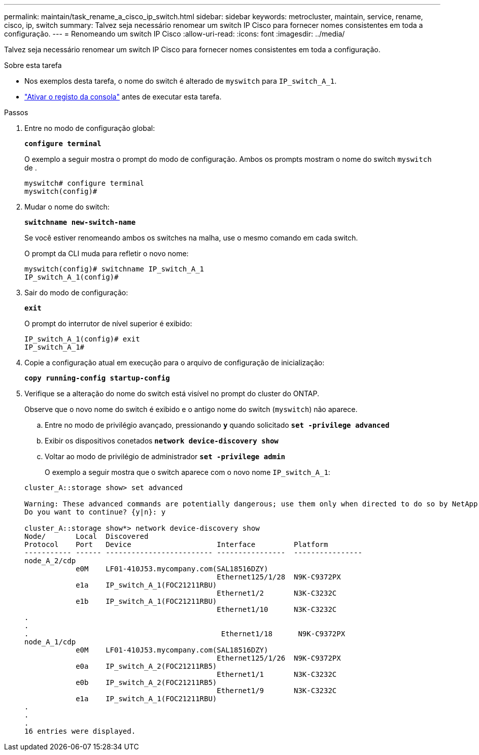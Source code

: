 ---
permalink: maintain/task_rename_a_cisco_ip_switch.html 
sidebar: sidebar 
keywords: metrocluster, maintain, service, rename, cisco, ip, switch 
summary: Talvez seja necessário renomear um switch IP Cisco para fornecer nomes consistentes em toda a configuração. 
---
= Renomeando um switch IP Cisco
:allow-uri-read: 
:icons: font
:imagesdir: ../media/


[role="lead"]
Talvez seja necessário renomear um switch IP Cisco para fornecer nomes consistentes em toda a configuração.

.Sobre esta tarefa
* Nos exemplos desta tarefa, o nome do switch é alterado de `myswitch` para `IP_switch_A_1`.
* link:enable-console-logging-before-maintenance.html["Ativar o registo da consola"] antes de executar esta tarefa.


.Passos
. Entre no modo de configuração global:
+
`*configure terminal*`

+
O exemplo a seguir mostra o prompt do modo de configuração. Ambos os prompts mostram o nome do switch `myswitch` de .

+
[listing]
----
myswitch# configure terminal
myswitch(config)#
----
. Mudar o nome do switch:
+
`*switchname new-switch-name*`

+
Se você estiver renomeando ambos os switches na malha, use o mesmo comando em cada switch.

+
O prompt da CLI muda para refletir o novo nome:

+
[listing]
----
myswitch(config)# switchname IP_switch_A_1
IP_switch_A_1(config)#
----
. Sair do modo de configuração:
+
`*exit*`

+
O prompt do interrutor de nível superior é exibido:

+
[listing]
----
IP_switch_A_1(config)# exit
IP_switch_A_1#
----
. Copie a configuração atual em execução para o arquivo de configuração de inicialização:
+
`*copy running-config startup-config*`

. Verifique se a alteração do nome do switch está visível no prompt do cluster do ONTAP.
+
Observe que o novo nome do switch é exibido e o antigo nome do switch (`myswitch`) não aparece.

+
.. Entre no modo de privilégio avançado, pressionando `*y*` quando solicitado
`*set -privilege advanced*`
.. Exibir os dispositivos conetados
`*network device-discovery show*`
.. Voltar ao modo de privilégio de administrador
`*set -privilege admin*`
+
O exemplo a seguir mostra que o switch aparece com o novo nome `IP_switch_A_1`:

+
[listing]
----
cluster_A::storage show> set advanced

Warning: These advanced commands are potentially dangerous; use them only when directed to do so by NetApp personnel.
Do you want to continue? {y|n}: y

cluster_A::storage show*> network device-discovery show
Node/       Local  Discovered
Protocol    Port   Device                    Interface         Platform
----------- ------ ------------------------- ----------------  ----------------
node_A_2/cdp
            e0M    LF01-410J53.mycompany.com(SAL18516DZY)
                                             Ethernet125/1/28  N9K-C9372PX
            e1a    IP_switch_A_1(FOC21211RBU)
                                             Ethernet1/2       N3K-C3232C
            e1b    IP_switch_A_1(FOC21211RBU)
                                             Ethernet1/10      N3K-C3232C
.
.
.                                             Ethernet1/18      N9K-C9372PX
node_A_1/cdp
            e0M    LF01-410J53.mycompany.com(SAL18516DZY)
                                             Ethernet125/1/26  N9K-C9372PX
            e0a    IP_switch_A_2(FOC21211RB5)
                                             Ethernet1/1       N3K-C3232C
            e0b    IP_switch_A_2(FOC21211RB5)
                                             Ethernet1/9       N3K-C3232C
            e1a    IP_switch_A_1(FOC21211RBU)
.
.
.
16 entries were displayed.
----



